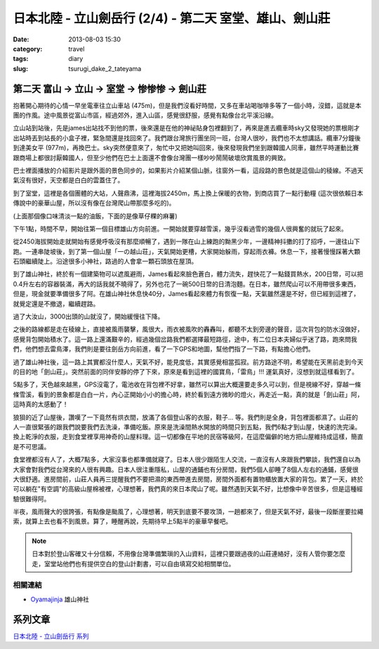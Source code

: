 日本北陸 - 立山劍岳行 (2/4) - 第二天 室堂、雄山、劍山莊
##########################################################
:date: 2013-08-03 15:30
:category: travel
:tags: diary
:slug: tsurugi_dake_2_tateyama


第二天 富山 -> 立山 -> 室堂 -> 惨惨惨 -> 劍山莊
======================================================

抱著開心期待的心情一早坐電車往立山車站 (475m)，但是我們沒看好時間，又多在車站喝咖啡多等了一個小時，沒錯，這就是本團的作風。途中風景從富山市區，經過郊外，進入山區，感覺很舒服，感覺有點像台北平溪沿線。

.. image:: http://farm4.staticflickr.com/3823/9428470974_bf46bd71ca.jpg

立山站到站後，先是james出站找不到他的票，後來還是在他的神祕貼身包裡翻到了，再來是進去纜車時sky又發現她的票根剛才出站時丟到站長的小盒子裡，緊急間還是找回來了。我們跟台灣旅行團坐同一班，台灣人很吵，我們也不太想講話。纜車7分鐘後到達美女平 (977m)，再換巴士。sky突然便意來了，匆忙中又把她叫回來，後來發現我們坐到跟韓國人同車，雖然平時運動比賽跟商場上都很討厭韓國人，但至少他們在巴士上面還不會像台灣團一樣吵吵鬧鬧破壞欣賞風景的興致。

.. image:: http://farm6.staticflickr.com/5339/9428469626_641bb1640c.jpg

巴士裡面播放的介紹影片是跟外面的景色同步的，如果影片介紹某個山脈，往窗外一看，這段路的景色就是這個山的稜線。不過天氣沒有很好，天空都是白白的雲蓋住了。

.. image:: http://farm3.staticflickr.com/2867/9428469150_6e3df015cb.jpg

到了室堂，這裡是各個團體的大站，人聲鼎沸，這裡海拔2450m，馬上換上保暖的衣物，到商店買了一點行動糧 (這次很依賴日本傳說中的豪華山屋，所以沒有像在台灣爬山帶那麼多吃的)。

.. image:: http://farm3.staticflickr.com/2834/9428468978_bc56bc2996.jpg

(上面那個像口味清淡一點的油飯，下面的是像草仔粿的麻薯)

下午1點，時間不早，開始往第一個目標雄山方向前進。一開始就要穿越雪溪，幾乎沒看過雪的幾個人很興奮的就玩了起來。

.. image:: http://farm6.staticflickr.com/5525/9385301906_2abd2df768.jpg

從2450海拔開始走就開始有感覺呼吸沒有那麼順暢了，遇到一隊在山上練跑的黝黑少年，一邊精神抖擻的打了招呼，一邊往山下跑。一連串陡坡後，到了第一個山屋「一の越山荘」，天氣開始更槽，大家開始躲雨，穿起雨衣褲。休息一下，接著慢慢踩著大顆石頭繼續陡上。沿途很多小神社，路過的人會拿一顆石頭放在屋頂。

.. image:: http://farm3.staticflickr.com/2853/9428466560_f9427c0ddd.jpg

.. image:: http://farm6.staticflickr.com/5508/9425696471_dd0f35e30b.jpg

到了雄山神社，終於有一個建築物可以遮風避雨，James看起來臉色蒼白，體力流失，趕快花了一點錢買熱水，200日幣，可以把0.4升左右的容器裝滿，再大的話我就不曉得了，另外也花了一碗500日幣的日清泡麵。在日本，雖然爬山可以不用帶很多東西，但是，現金就要準備很多了阿。在雄山神社休息快40分，James看起來體力有恢復一點，天氣雖然還是不好，但已經到這裡了，就覺定還是不撤退，繼續趕路。

過了大汝山，3000出頭的山就沒了，開始緩慢往下降。

.. image:: http://farm8.staticflickr.com/7415/9428464678_56c37e1810.jpg

之後的路線都是走在稜線上，直接被風雨襲擊，風很大，雨衣被風吹的轟轟叫，都聽不太到旁邊的聲音，這次背包的防水沒做好，感覺背包開始積水了。這一路上還滿艱辛的，經過幾個岔路我們都選擇最短路徑，途中，有二位日本夫婦似乎迷了路，跑來問我們，他們想去雷鳥澤，我們則是要往劍岳方向前進，看了一下GPS和地圖，幫他們指了一下路，有點擔心他們。

.. image:: http://farm3.staticflickr.com/2868/9428464394_c91db66a13.jpg

過了雄山神社後，這一路上其實都沒什麼人，天氣不好，能見度低，其實感覺相當孤寂。前方路途不明，希望能在天黑前走到今天的目的地「劍山莊」。突然前面的同伴安靜的停了下來，原來是看到這裡的國寶鳥，「雷鳥」!!! 運氣真好，沒想到就這樣看到了。

.. image:: http://farm4.staticflickr.com/3721/9425694517_e8f5ba5b80.jpg

5點多了，天色越來越黑，GPS沒電了，電池收在背包裡不好拿，雖然可以算出大概還要走多久可以到，但是視線不好，穿越一條條雪溪，看到的景象都是白白一片，內心正開始小小的擔心時，終於看到遠方微眇的燈火，再走近一點，真的就是「劍山莊」阿，這時真的太感動了！

.. image:: http://farm8.staticflickr.com/7334/9428462432_9a4fbb64a6.jpg

狼狽的近了山屋後，讚嘆了一下竟然有烘衣間，放滿了各個登山客的衣服，鞋子... 等。我們則是全身，背包裡面都濕了。山莊的人一直很緊張的跟我們說要我們去洗澡，準備吃飯。原來是洗澡間熱水開放的時間只到五點，我們6點才到山屋，快速的洗完澡。換上乾淨的衣服，走到食堂裡享用神奇的山屋料理。這一切都像在平地的民宿等級阿，在這麼偏僻的地方把山屋維持成這樣，簡直是不可思議。

.. image:: http://farm4.staticflickr.com/3711/9428462148_7693c88e06.jpg

.. image:: http://farm6.staticflickr.com/5524/9425693497_9a9c117dac.jpg

食堂裡都沒有人了，大概7點多，大家沒事也都準備就寢了。日本人很少跟陌生人交流，一直沒有人來跟我們攀談，我們還自以為大家會對我們從台灣來的人很有興趣。日本人很注重隱私，山屋的通鋪也有分房間，我們5個人卻睡了8個人左右的通鋪，感覺很大很舒適。進房間前，山莊人員再三提醒我們不要把濕的東西帶進去房間，房間外面都有置物櫃放置大家的背包。累了一天，終於可以躺在"有空調"的高級山屋棉被裡，心理想著，我們真的來日本爬山了呢。雖然遇到天氣不好，比想像中辛苦很多，但是這種經驗很難得阿。

半夜，風雨聲大的很誇張，有點像是颱風了，心理想著，明天到底要不要攻頂，一趟都來了，但是天氣不好，最後一段斷崖要拉繩索，就算上去也看不到風景。算了，睡醒再說，先期待早上5點半的豪華早餐吧。


.. note:: 日本對於登山客確又十分信賴，不用像台灣準備繁瑣的入山資料，這裡只要跟過夜的山莊連絡好，沒有人管你要怎麼走，室堂站他們也有提供空白的登山計劃書，可以自由填寫交給相關單位。

相關連結
--------------

* `Oyamajinja <http://www.oyamajinja.org/>`__ 雄山神社

系列文章
==========

`日本北陸 - 立山劍岳行 系列 <|filename|/travel/2013_tsurugi_dake.rst>`_ 


